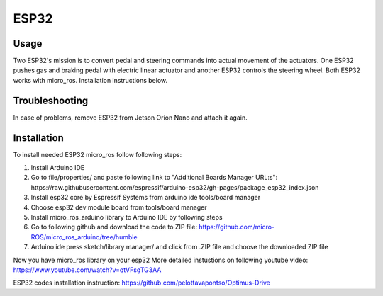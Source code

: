 ###############
ESP32
###############


Usage
=====

Two ESP32's mission is to convert pedal and steering commands into actual movement of the actuators.
One ESP32 pushes gas and braking pedal with electric linear actuator and another ESP32 controls the steering wheel.
Both ESP32 works with micro_ros. Installation instructions below. 


Troubleshooting
==============

In case of problems, remove ESP32 from Jetson Orion Nano and attach it again.


Installation
============

To install needed ESP32 micro_ros follow following steps:

1. Install Arduino IDE
2. Go to file/properties/ and paste following link to "Additional Boards Manager URL:s": https://raw.githubusercontent.com/espressif/arduino-esp32/gh-pages/package_esp32_index.json
3. Install esp32 core by Espressif Systems from arduino ide tools/board manager
4. Choose esp32 dev module board from tools/board manager
5. Install micro_ros_arduino library to Arduino IDE by following steps
6. Go to following github and download the code to ZIP file:	https://github.com/micro-ROS/micro_ros_arduino/tree/humble
7. Arduino ide press sketch/library manager/ and click from .ZIP file and choose the downloaded ZIP file

Now you have micro_ros library on your esp32
More detailed instustions on following youtube video: https://www.youtube.com/watch?v=qtVFsgTG3AA


ESP32 codes installation instruction: https://github.com/pelottavapontso/Optimus-Drive